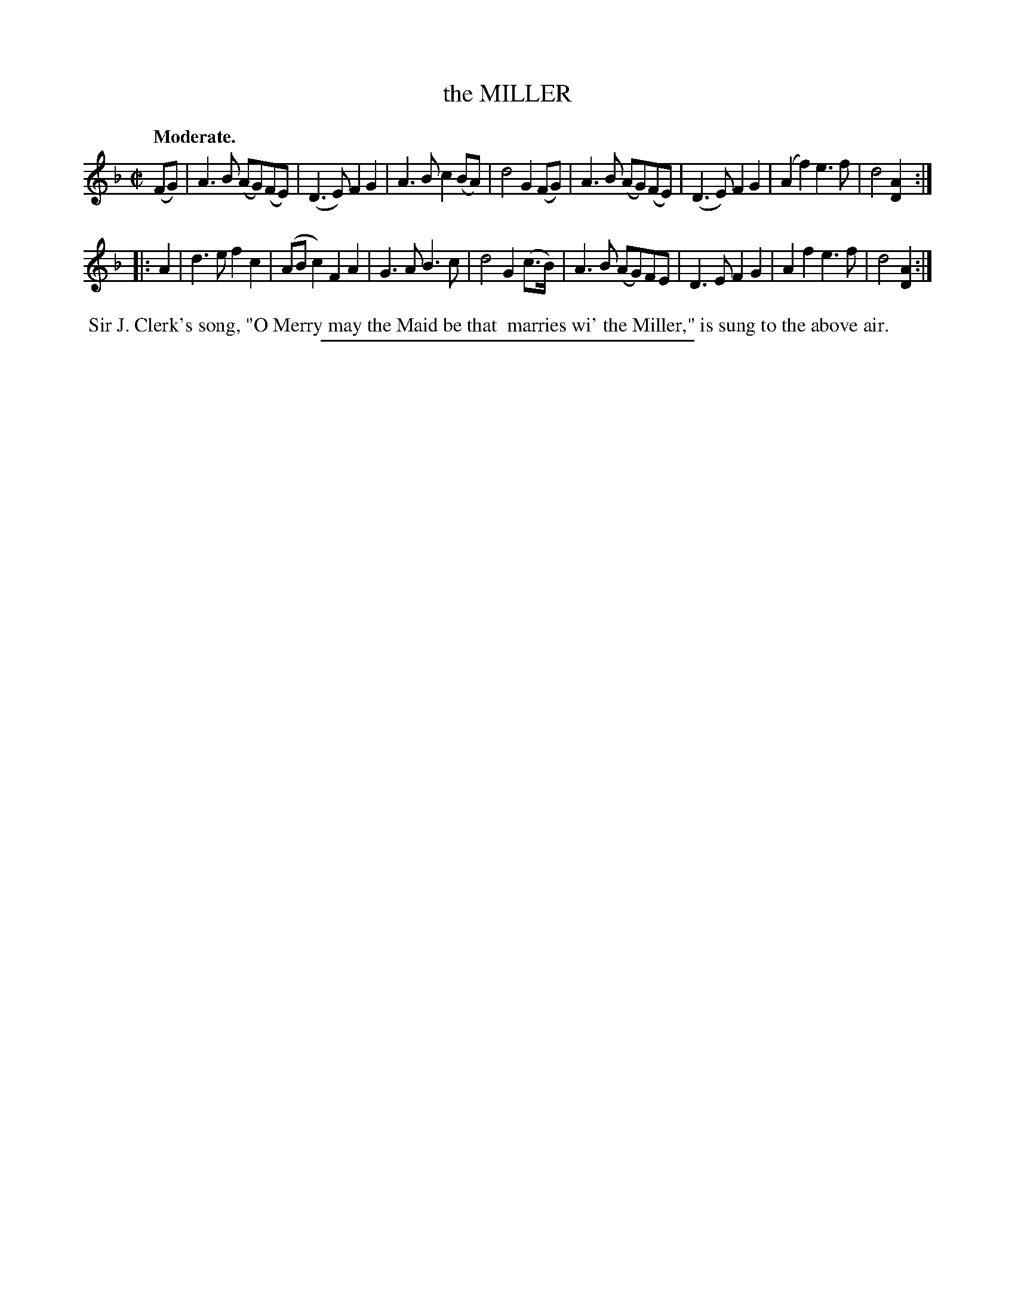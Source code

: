 X: 21664
T: the MILLER
N: AKA "Mary Morison"
Q: "Moderate."
%R: reel
B: W. Hamilton "Universal Tune-Book" Vol. 2 Glasgow 1846 p.166 #4
S: http://s3-eu-west-1.amazonaws.com/itma.dl.printmaterial/book_pdfs/hamiltonvol2web.pdf
Z: 2016 John Chambers <jc:trillian.mit.edu>
M: C|
L: 1/8
K: Dm
% - - - - - - - - - - - - - - - - - - - - - - - - -
(FG) |\
A3B (AG)(FE) | (D3E) F2G2 | A3B c2(BA) | d4 G2(FG) |\
A3B (AG)(FE) | (D3E) F2G2 | (A2f2) e3f | d4 [A2D2] :|
|: A2 |\
d3e f2c2 | (ABc2) F2A2 | G3A B3c | d4 G2(c>B) |\
A3B (AG)FE | D3E F2G2 | A2f2 e3f | d4 [A2D2] :|
% - - - - - - - - - - - - - - - - - - - - - - - - -
%%begintext align
%% Sir J. Clerk's song, "O Merry may the Maid be that
%% marries wi' the Miller," is sung to the above air.
%%endtext
%%sep 1 1 300
